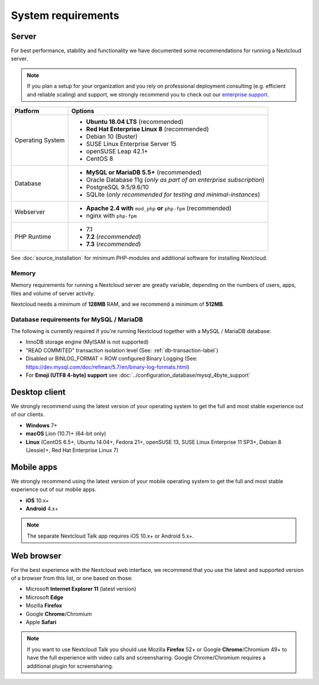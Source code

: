 ===================
System requirements
===================

Server
------

For best performance, stability and functionality we have documented some recommendations for running a Nextcloud server.

.. note:: If you plan a setup for your organization and you rely on professional deployment consulting (e.g. efficient and
          reliable scaling) and support, we strongly recommend you to check out our `enterprise support
          <https://nextcloud.com/enterprise/>`_.

+------------------+-----------------------------------------------------------------------+
| Platform         | Options                                                               |
+==================+=======================================================================+
| Operating System | - **Ubuntu 18.04 LTS** (recommended)                                  |
|                  | - **Red Hat Enterprise Linux 8** (recommended)                        |
|                  | - Debian 10 (Buster)                                                  |
|                  | - SUSE Linux Enterprise Server 15                                     |
|                  | - openSUSE Leap 42.1+                                                 |
|                  | - CentOS 8                                                            |
+------------------+-----------------------------------------------------------------------+
| Database         | - **MySQL or MariaDB 5.5+** (recommended)                             |
|                  | - Oracle Database 11g (*only as part of an enterprise subscription*)  |
|                  | - PostgreSQL 9.5/9.6/10                                               |
|                  | - SQLite (*only recommended for testing and minimal-instances*)       |             
+------------------+-----------------------------------------------------------------------+
| Webserver        | - **Apache 2.4 with** ``mod_php`` **or** ``php-fpm`` (recommended)    |
|                  | - nginx with ``php-fpm``                                              |
+------------------+-----------------------------------------------------------------------+
| PHP Runtime      | - 7.1                                                                 |
|                  | - **7.2** (*recommended*)                                             |
|                  | - **7.3** (*recommended*)                                             |
+------------------+-----------------------------------------------------------------------+

See :doc:`source_installation` for minimum PHP-modules and additional software for installing Nextcloud.

Memory
^^^^^^

Memory requirements for running a Nextcloud server are greatly variable,
depending on the numbers of users, apps, files and volume of server activity.

Nextcloud needs a minimum of **128MB** RAM, and we recommend a minimum of **512MB**.

Database requirements for MySQL / MariaDB
^^^^^^^^^^^^^^^^^^^^^^^^^^^^^^^^^^^^^^^^^

The following is currently required if you're running Nextcloud together with a MySQL / MariaDB database:

* InnoDB storage engine (MyISAM is not supported)
* "READ COMMITED" transaction isolation level (See: :ref:`db-transaction-label`)
* Disabled or BINLOG_FORMAT = ROW configured Binary Logging (See: https://dev.mysql.com/doc/refman/5.7/en/binary-log-formats.html)
* For **Emoji (UTF8 4-byte) support** see :doc:`../configuration_database/mysql_4byte_support`

Desktop client
--------------

We strongly recommend using the latest version of your operating system to get the full and most stable experience out
of our clients.

* **Windows** 7+
* **macOS** Lion (10.7)+ (64-bit only)
* **Linux** (CentOS 6.5+, Ubuntu 14.04+, Fedora 21+, openSUSE 13, SUSE Linux Enterprise 11 SP3+, Debian 8 (Jessie)+, Red Hat
  Enterprise Linux 7)

Mobile apps
-----------

We strongly recommend using the latest version of your mobile operating system to get the full and most stable experience out
of our mobile apps.

- **iOS** 10.x+
- **Android** 4.x+

.. note:: The separate Nextcloud Talk app requires iOS 10.x+ or Android 5.x+.

Web browser
-----------

For the best experience with the Nextcloud web interface, we recommend that you use the latest and supported version
of a browser from this list, or one based on those:

- Microsoft **Internet Explorer 11** (latest version)
- Microsoft **Edge**
- Mozilla **Firefox**
- Google **Chrome**/Chromium
- Apple **Safari**

.. note:: If you want to use Nextcloud Talk you should use Mozilla **Firefox** 52+ or Google **Chrome**/Chromium 49+ to have 
          the full experience with video calls and screensharing. Google Chrome/Chromium requires a additional plugin for 
          screensharing.
